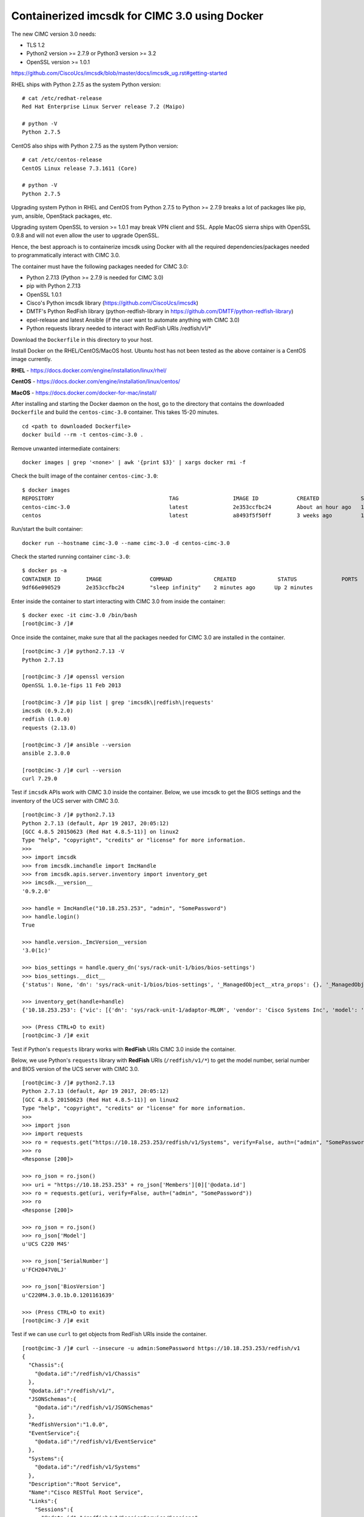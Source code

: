 Containerized imcsdk for CIMC 3.0 using Docker
==============================================

The new CIMC version 3.0 needs:

-  TLS 1.2
-  Python2 version >= 2.7.9  or  Python3 version >= 3.2
-  OpenSSL version >= 1.0.1

https://github.com/CiscoUcs/imcsdk/blob/master/docs/imcsdk_ug.rst#getting-started

RHEL ships with Python 2.7.5 as the system Python version:

::

        # cat /etc/redhat-release
        Red Hat Enterprise Linux Server release 7.2 (Maipo)

        # python -V
        Python 2.7.5


CentOS also ships with Python 2.7.5 as the system Python version:

::

        # cat /etc/centos-release
        CentOS Linux release 7.3.1611 (Core)

        # python -V
        Python 2.7.5


Upgrading system Python in RHEL and CentOS from Python 2.7.5 to Python  >= 2.7.9 breaks a lot of packages like pip, yum, ansible, OpenStack packages, etc.

Upgrading system OpenSSL to version >= 1.0.1 may break VPN client and SSL.  Apple MacOS sierra ships with OpenSSL 0.9.8 and will not even allow the user to upgrade OpenSSL.

Hence, the best approach is to containerize imcsdk using Docker with all the required dependencies/packages needed to programmatically interact with CIMC 3.0.

The container must have the following packages needed for CIMC 3.0:

-  Python 2.7.13 (Python >= 2.7.9 is needed for CIMC 3.0)
-  pip with Python 2.7.13
-  OpenSSL 1.0.1
-  Cisco's Python imcsdk library (https://github.com/CiscoUcs/imcsdk)
-  DMTF's Python RedFish library (python-redfish-library in https://github.com/DMTF/python-redfish-library)
-  epel-release and latest Ansible (if the user want to automate anything with CIMC 3.0)
-  Python requests library needed to interact with RedFish URIs /redfish/v1/*

Download the ``Dockerfile`` in this directory to your host.

Install Docker on the RHEL/CentOS/MacOS host.  Ubuntu host has not been tested as the above container is a CentOS image currently.

**RHEL**   - https://docs.docker.com/engine/installation/linux/rhel/

**CentOS** - https://docs.docker.com/engine/installation/linux/centos/

**MacOS**  - https://docs.docker.com/docker-for-mac/install/

After installing and starting the Docker daemon on the host, go to the directory that contains the downloaded ``Dockerfile`` and build the ``centos-cimc-3.0`` container.  This takes 15-20 minutes.

::

        cd <path to downloaded Dockerfile>
        docker build --rm -t centos-cimc-3.0 .


Remove unwanted intermediate containers:

::

        docker images | grep '<none>' | awk '{print $3}' | xargs docker rmi -f


Check the built image of the container ``centos-cimc-3.0``:

::

        $ docker images
        REPOSITORY                                    TAG                 IMAGE ID            CREATED             SIZE
        centos-cimc-3.0                               latest              2e353ccfbc24        About an hour ago   1.08 GB
        centos                                        latest              a8493f5f50ff        3 weeks ago         192 MB


Run/start the built container:

::

        docker run --hostname cimc-3.0 --name cimc-3.0 -d centos-cimc-3.0


Check the started running container ``cimc-3.0``:

::

        $ docker ps -a
        CONTAINER ID        IMAGE               COMMAND             CREATED             STATUS              PORTS               NAMES
        9df66e090529        2e353ccfbc24        "sleep infinity"    2 minutes ago      Up 2 minutes                           cimc-3.0


Enter inside the container to start interacting with CIMC 3.0 from inside the container:

::

        $ docker exec -it cimc-3.0 /bin/bash
        [root@cimc-3 /]#


Once inside the container, make sure that all the packages needed for CIMC 3.0 are installed in the container.

::

        [root@cimc-3 /]# python2.7.13 -V
        Python 2.7.13
         
        [root@cimc-3 /]# openssl version
        OpenSSL 1.0.1e-fips 11 Feb 2013
         
        [root@cimc-3 /]# pip list | grep 'imcsdk\|redfish\|requests'
        imcsdk (0.9.2.0)
        redfish (1.0.0)
        requests (2.13.0)
         
        [root@cimc-3 /]# ansible --version
        ansible 2.3.0.0
         
        [root@cimc-3 /]# curl --version
        curl 7.29.0


Test if ``imcsdk`` APIs work with CIMC 3.0 inside the container.  Below, we use imcsdk to get the BIOS settings and the inventory of the UCS server with CIMC 3.0.

::

        [root@cimc-3 /]# python2.7.13
        Python 2.7.13 (default, Apr 19 2017, 20:05:12)
        [GCC 4.8.5 20150623 (Red Hat 4.8.5-11)] on linux2
        Type "help", "copyright", "credits" or "license" for more information.
        >>>
        >>> import imcsdk
        >>> from imcsdk.imchandle import ImcHandle
        >>> from imcsdk.apis.server.inventory import inventory_get
        >>> imcsdk.__version__
        '0.9.2.0'
         
        >>> handle = ImcHandle("10.18.253.253", "admin", "SomePassword")
        >>> handle.login()
        True
         
        >>> handle.version._ImcVersion__version
        '3.0(1c)'
         
        >>> bios_settings = handle.query_dn('sys/rack-unit-1/bios/bios-settings')
        >>> bios_settings.__dict__
        {'status': None, 'dn': 'sys/rack-unit-1/bios/bios-settings', '_ManagedObject__xtra_props': {}, '_ManagedObject__parent_dn': 'sys/rack-unit-1/bios', '_dirty_mask': 0, '_handle': <imcsdk.imchandle.ImcHandle object at 0x7f799136ec90>, '_child': [], '_ManagedObject__xtra_props_dirty_mask': 1, '_ManagedObject__status': None, 'rn': 'bios-settings', '_ManagedObject__parent_mo': None, '_class_id': 'BiosSettings', 'child_action': None}
         
        >>> inventory_get(handle=handle)
        {'10.18.253.253': {'vic': [{'dn': 'sys/rack-unit-1/adaptor-MLOM', 'vendor': 'Cisco Systems Inc', 'model': 'UCSC-MLOM-CSC-02', 'pci_slot': 'MLOM', 'id': 'MLOM', 'serial': 'FCH20477D4X'}], 'vHBAs': [], 'tpm': [{'dn': 'sys/rack-unit-1/board/tpm', 'model': 'NA', 'vendor': 'NA', 'serial': 'NA', 'tpm_revision': 'NA'}
         
        >>> (Press CTRL+D to exit)
        [root@cimc-3 /]# exit


Test if Python's ``requests`` library works with **RedFish** URIs CIMC 3.0 inside the container.

Below, we use Python's ``requests`` library with **RedFish** URIs (``/redfish/v1/*``) to get the model number, serial number and BIOS version of the UCS server with CIMC 3.0.

::

        [root@cimc-3 /]# python2.7.13
        Python 2.7.13 (default, Apr 19 2017, 20:05:12)
        [GCC 4.8.5 20150623 (Red Hat 4.8.5-11)] on linux2
        Type "help", "copyright", "credits" or "license" for more information.
        >>>
        >>> import json
        >>> import requests
        >>> ro = requests.get("https://10.18.253.253/redfish/v1/Systems", verify=False, auth=("admin", "SomePassword"))
        >>> ro
        <Response [200]>
         
        >>> ro_json = ro.json()
        >>> uri = "https://10.18.253.253" + ro_json['Members'][0]['@odata.id']
        >>> ro = requests.get(uri, verify=False, auth=("admin", "SomePassword"))
        >>> ro
        <Response [200]>
         
        >>> ro_json = ro.json()
        >>> ro_json['Model']
        u'UCS C220 M4S'
         
        >>> ro_json['SerialNumber']
        u'FCH2047V0LJ'
         
        >>> ro_json['BiosVersion']
        u'C220M4.3.0.1b.0.1201161639'
         
        >>> (Press CTRL+D to exit)
        [root@cimc-3 /]# exit


Test if we can use ``curl`` to get objects from RedFish URIs inside the container.

::

        [root@cimc-3 /]# curl --insecure -u admin:SomePassword https://10.18.253.253/redfish/v1
        {
          "Chassis":{
            "@odata.id":"/redfish/v1/Chassis"
          },
          "@odata.id":"/redfish/v1/",
          "JSONSchemas":{
            "@odata.id":"/redfish/v1/JSONSchemas"
          },
          "RedfishVersion":"1.0.0",
          "EventService":{
            "@odata.id":"/redfish/v1/EventService"
          },
          "Systems":{
            "@odata.id":"/redfish/v1/Systems"
          },
          "Description":"Root Service",
          "Name":"Cisco RESTful Root Service",
          "Links":{
            "Sessions":{
              "@odata.id":"/redfish/v1/SessionService/Sessions"
            }
          },
          "TaskService":{
            "@odata.id":"/redfish/v1/TaskService"
          },
          "Managers":{
            "@odata.id":"/redfish/v1/Managers"
          },
          "@odata.type":"#ServiceRoot.1.0.0.ServiceRoot",
          "SessionService":{
            "@odata.id":"/redfish/v1/SessionService"
          },
          "@odata.context":"/redfish/v1/$metadata#ServiceRoot",
          "Id":"RootService",
          "AccountService":{
            "@odata.id":"/redfish/v1/AccountService"
          },
          "MessageRegistry":{
            "@odata.id":"/redfish/v1/MessageRegistry"
          }
        }
         
        [root@cimc-3 /]# curl --insecure -u admin:SomePassword https://10.18.253.253/redfish/v1/Systems
        {
          "Members":[{
              "@odata.id":"/redfish/v1/Systems/FCH2047V0LJ"
            }],
          "Description":"Collection of Computer Systems",
          "@odata.type":"#Cisco_ComputerSystemCollection",
          "@odata.id":"/redfish/v1/Systems",
          "Members@odata.count":1,
          "Name":"Computer System Collection",
          "@odata.context":"/redfish/v1/$metadata#Systems"
        }
         
        [root@cimc-3 /]# curl --insecure -u admin:SomePassword https://10.18.253.253/redfish/v1/Systems/FCH2047V0LJ
        {
          "SerialNumber":"FCH2047V0LJ",
          "Boot":{
            "BootSourceOverrideEnabled":"Disabled",
            "BootSourceOverrideTarget":"None"
          },
          "Id":"FCH2047V0LJ",
          "AssetTag":"Unknown",
          "PowerState":"Off",
          "SystemType":"Physical",
          "ProcessorSummary":{
            "Model":"Intel(R) Xeon(R) CPU E5-2650 v4 @ 2.20GHz",
            "Count":2
          },
          "HostName":"C220-FCH2047V0LJ",
          "MemorySummary":{
            "TotalSystemMemoryGiB":256,
            "State":{
              "HealthRollup":"OK",
              "Health":"OK"
            }
          },
          "Processors":{
            "@odata.id":"/redfish/v1/Systems/FCH2047V0LJ/Processors"
          },
          "Description":"",
          "Links":{
            "CooledBy":["/redfish/v1/Chassis/1/Thermal"],
            "Chassis":["/redfish/v1/Chassis/1"],
            "PoweredBy":["/redfish/v1/Chassis/1/Power"],
            "ManagedBy":["/redfish/v1/Managers/CIMC"]
          },
          "SimpleStorage":{
            "@odata.id":"/redfish/v1/Systems/FCH2047V0LJ/SimpleStorage"
          },
          "UUID":"5236D4DC-04B3-4864-8A96-22C481844E0A",
          "Status":{
            "State":"Enabled",
            "Health":"Warning"
          },
          "BiosVersion":"C220M4.3.0.1b.0.1201161639",
          "Name":"UCS C220 M4S",
          "LogServices":{
            "@odata.id":"/redfish/v1/Systems/FCH2047V0LJ/LogServices"
          },
          "Actions":{
            "#System.Reset":{
              "Target":"/redfish/v1/Systems/FCH2047V0LJ/Actions/System.Reset",
              "ResetType@Redfish.AllowableValues":["On","ForceOff","GracefulShutdown","ForceRestart","Nmi"]
            }
          },
          "@odata.context":"/redfish/v1/$metadata#Systems/Members/$entity",
          "@odata.type":"#Cisco_ComputerSystem",
          "@odata.id":"/redfish/v1/Systems/FCH2047V0LJ",
          "Manufacturer":"Cisco Systems",
          "IndicatorLED":"Off",
          "Model":"UCS C220 M4S",
          "EthernetInterfaces":{
            "@odata.id":"/redfish/v1/Systems/FCH2047V0LJ/EthernetInterfaces"
          }
        }
         
        [root@cimc-3 /]# exit


Links about RedFish:

-  https://www.dmtf.org/standards/redfish
-  http://redfish.dmtf.org
-  RedFish API spec - http://redfish.dmtf.org/schemas/DSP0266_1.1.html
-  Redfish Schema Index - http://redfish.dmtf.org/redfish/schema_index

If the container ``cimc-3.0`` is not needed, stop and remote it:

::

        docker stop cimc-3.0 && docker rm cimc-3.0


If the image ``centos-cimc-3.0`` is not needed, remove it:

::

        docker rmi centos-cimc-3.0
        docker rmi centos


After the Docker image ``centos-cimc-3.0`` is built from the downloaded ``Dockerfile``, it can be tagged (``docker tag``), pushed to any registry (``docker push``), pulled from the registry (``docker pull``), run/started (``docker run``), and used to programmatically interact with CIMC 3.0.
